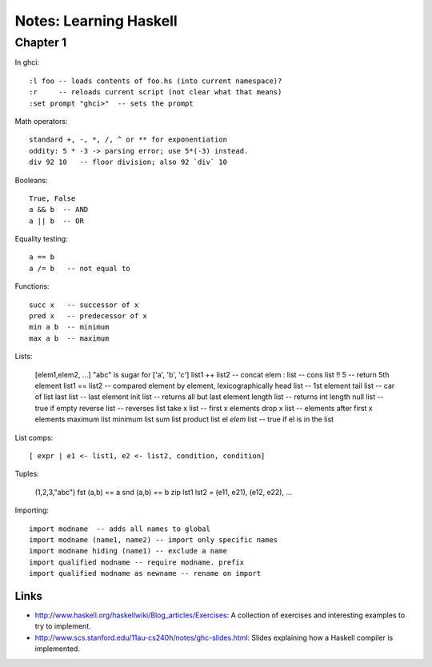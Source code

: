 
==============================
Notes: Learning Haskell
==============================

Chapter 1
---------

In ghci::

  :l foo -- loads contents of foo.hs (into current namespace)?
  :r     -- reloads current script (not clear what that means)
  :set prompt "ghci>"  -- sets the prompt


Math operators::

  standard +, -, *, /, ^ or ** for exponentiation
  oddity: 5 * -3 -> parsing error; use 5*(-3) instead.
  div 92 10   -- floor division; also 92 `div` 10

Booleans::

  True, False
  a && b  -- AND
  a || b  -- OR

Equality testing::

  a == b
  a /= b   -- not equal to

Functions::

  succ x   -- successor of x
  pred x   -- predecessor of x
  min a b  -- minimum
  max a b  -- maximum


Lists:

  [elem1,elem2, ...]
  "abc" is sugar for ['a', 'b', 'c']
  list1 ++ list2  -- concat
  elem : list     -- cons
  list !! 5       -- return 5th element
  list1 == list2  -- compared element by element, lexicographically
  head list       -- 1st element
  tail list       -- car of list
  last list       -- last element
  init list       -- returns all but last element
  length list     -- returns int length
  null list       -- true if empty
  reverse list    -- reverses list
  take x list     -- first x elements
  drop x list     -- elements after first x elements
  maximum list
  minimum list
  sum list
  product list
  el `elem` list  -- true if el is in the list

List comps::

  [ expr | e1 <- list1, e2 <- list2, condition, condition]

Tuples:

  (1,2,3,"abc")
  fst (a,b) == a
  snd (a,b) == b
  zip lst1 lst2 = (e11, e21), (e12, e22), ...

Importing::

  import modname  -- adds all names to global
  import modname (name1, name2) -- import only specific names
  import modname hiding (name1) -- exclude a name
  import qualified modname -- require modname. prefix
  import qualified modname as newname -- rename on import


Links
===========

* http://www.haskell.org/haskellwiki/Blog_articles/Exercises:
  A collection of exercises and interesting examples to try to implement.

* http://www.scs.stanford.edu/11au-cs240h/notes/ghc-slides.html:
  Slides explaining how a Haskell compiler is implemented.
